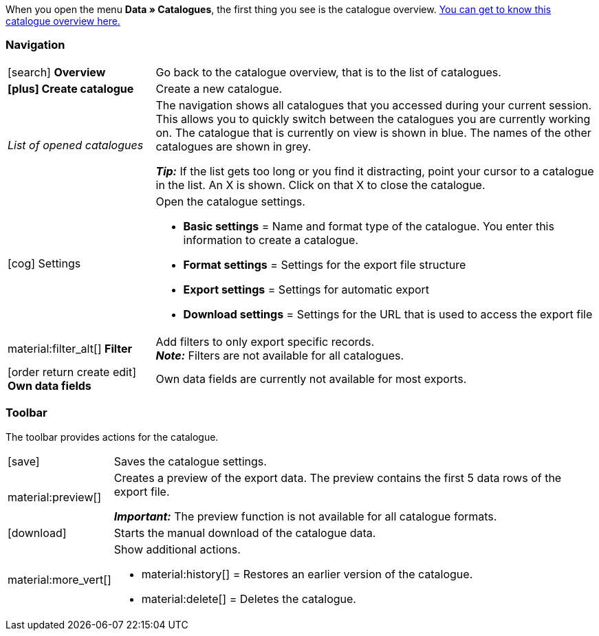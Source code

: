 When you open the menu *Data » Catalogues*, the first thing you see is the catalogue overview. xref:data:catalogues-first-contact.adoc#catalogue-overview[You can get to know this catalogue overview here.]

ifdef::marketplace-export[The catalogue menu for marketplace formats is what you see when you open a catalogue with marketplace format.]
ifdef::file-export[The catalogue menu for standard formats is what you see when you open a catalogue with standard format.]

ifdef::file-export[]
The catalogue menu is the same for all default formats:

image::data:menu-structure-standard-format.png[]

Your catalogue still looks different? Then you probably opened a marketplace format. It is used to export item data to markets and price portals. Also useful and interesting. However, working with marketplace formats is described xref:export-marketplace-formats.adoc#[elsewhere].
endif::file-export[]

ifdef::marketplace-export[]

The catalogue menu is the same for all marketplace formats:

image::markets:catalogue-menu-colours.png[]

Your catalogue still looks different? Then you probably opened a catalogue with a default format. That is used to export data to a file. Also useful and interesting. However, working with standard formats is described xref:export-standard-formats.adoc#[elsewhere].
endif::marketplace-export[]

[#menu-navigation]
=== Navigation

ifdef::file-export[]
When you open a catalogue, the view *Data fields* is shown by default. Use the navigation to switch to other views of the catalogue.
endif::file-export[]

ifdef::marketplace-export[]
When you open a catalogue, the view *Mapping* is shown by default. Use the navigation to switch to other views of the catalogue.
endif::marketplace-export[]

ifdef::marketplace-export[]
image:data:catalogue-market-navigation.png[]
endif::marketplace-export[]

ifdef::file-export[]
image:daten:catalogue-default-navigation.png[]
endif::file-export[]

[cols="1,3a"]
|===

| icon:search[role="darkGrey"] *Overview*
| Go back to the catalogue overview, that is to the list of catalogues.

| *icon:plus[role="darkGrey"] Create catalogue*
| Create a new catalogue.

| _List of opened catalogues_
| The navigation shows all catalogues that you accessed during your current session. This allows you to quickly switch between the catalogues you are currently working on. The catalogue that is currently on view is shown in blue. The names of the other catalogues are shown in grey.

*_Tip:_* If the list gets too long or you find it distracting, point your cursor to a catalogue in the list. An X is shown. Click on that X to close the catalogue.

| icon:cog[role="darkGrey"] Settings
| Open the catalogue settings.

* *Basic settings* = Name and format type of the catalogue. You enter this information to create a catalogue.
* *Format settings* = Settings for the export file structure
* *Export settings* = Settings for automatic export
* *Download settings* = Settings for the URL that is used to access the export file

ifdef::marketplace-export[]
*_Important:_* You do not need these settings for most markets. These settings are only relevant if you want to export data to a file.
endif::marketplace-export[]

ifdef::marketplace-export[]
| icon:order_return_create_edit[set=plenty] *Mapping*
| Shown when you open the catalogue. Here, you map suitable plentymarkets data fields to the marketplace data fields.
endif::marketplace-export[]

ifdef::file-export[]
| icon:order_return_create_edit[set=plenty] *Data fields*
| Shown when you open the catalogue. In this view, you select the data fields that you want to export.
endif::file-export[]

| material:filter_alt[] *Filter*
| Add filters to only export specific records. +
*_Note:_* Filters are not available for all catalogues.

| icon:order_return_create_edit[set=plenty] *Own data fields*
| Own data fields are currently not available for most exports.
|===

[#menu-toolbar]
=== Toolbar

The toolbar provides actions for the catalogue.

ifdef::marketplace-export[]
image:data:catalogue-market-toolbar.png[]
endif::marketplace-export[]

ifdef::file-export[]
image:data:catalogue-default-toolbar.png[]
endif::file-export[]

[cols="1,5a"]
|===
|icon:save[role="darkGrey"]
|Saves the catalogue settings.

|material:preview[]
|Creates a preview of the export data. The preview contains the first 5 data rows of the export file.

*_Important:_* The preview function is not available for all catalogue formats.

|icon:download[set=plenty, role="darkGrey"]
|Starts the manual download of the catalogue data.

ifdef::marketplace-export[]
*_Important:_* This option starts a manual export. The data is _not_ exported to the market.
endif::marketplace-export[]

|material:more_vert[]
|Show additional actions.

ifdef::marketplace-export[]
* icon:toggle-off[role="darkGrey"] = Show or hide optional marketplace data fields.
endif::marketplace-export[]
* material:history[] = Restores an earlier version of the catalogue.
* material:delete[] = Deletes the catalogue.
|===

ifdef::file-export[]
[#menu-export-fields]
=== Data fields that are available for export

To the right of the navigation, all plentymarkets data fields that you can export are listed in groups. To add a data field to the export, click on the Plus icon to the light of the data field.

image:data:catalogue-default-data-fields.png[]

*_Tips:_*

* Use the field *Search data field* to quickly find and add data fields.
* In addition to the data fields listed, you can also add own values to the export. The same value is then exported for each record.
* Add the option **Formula** to recalculate numerical values during the export. For example, you could update all exported variation prices during the export.
endif::file-export[]

ifdef::file-export[]
[#menu-added-fields]
=== Data fields added to export

To the right, the data fields that you can add to the export are shown. So these data fields will be exported to your file.
Before you select a data field, you can see the message “No data fields were selected”. In the screenshot, a few the fields are already selected.

image:data:catalogue-default-added-fields.png[]

*_Tips:_*

* You can move the data fields using drag-and-drop. This will change the order in which the data fields are exported.
* You can change the export key. The “Export Keys” are the names of the column headers, as they will appear in your export file. Every “Export Key” needs to be unique.
* You can add fallback data fields. If the data field is empty or invalid, the first fallback data field is checked and the value of that fallback data field is exported instead.
endif::file-export[]

ifdef::marketplace-export[]
[#menu-market-fields]
=== Marketplace data field

To the right of the navigation, all data fields available for the market are listed. Mandatory fields are marked with an asterisk (✱).

image:data:catalogue-market-market-fields.png[]

*_Tip:_* In the toolbar, click on the further actions (material:more_vert[]) to show or hide optional data fields.
endif::marketplace-export[]

ifdef::marketplace-export[]
[#menu-plentymarkets-fields]
=== plentymarkets data fields

On the right side of the catalogue, you map the marketplace data fields to appropriate plentymarkets data fields.
Before you map the first data field, all you can see here is a whole lot of icon:plus[role="darkGrey"] *Add data field* buttons. That’s normal and as it should be.

image:data:catalogue-market-plenty-fields.png[]

*_Tip:_* One field was already mapped in the screenshot.
endif::marketplace-export[]
